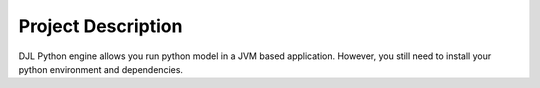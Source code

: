 Project Description
===================

DJL Python engine allows you run python model in a JVM based application. However, you still
need to install your python environment and dependencies.
